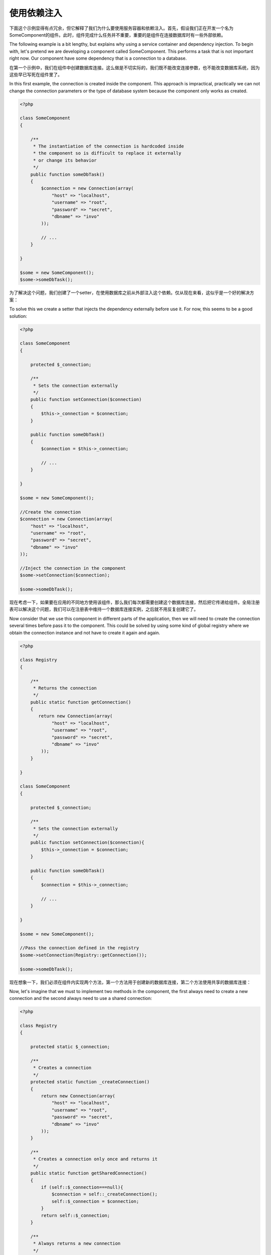 使用依赖注入
==========================
下面这个示例显得有点冗余，但它解释了我们为什么要使用服务容器和依赖注入。首先，假设我们正在开发一个名为SomeComponent的组件。此时，组件完成什么任务并不重要，重要的是组件在连接数据库时有一些外部依赖。

The following example is a bit lengthy, but explains why using a service container and dependency injection. To begin with, let's pretend we are developing a component called SomeComponent. This performs a task that is not important right now. Our component have some dependency that is a connection to a database.

在第一个示例中，我们在组件中创建数据库连接。这么做是不切实际的，我们既不能改变连接参数，也不能改变数据库系统，因为这些早已写死在组件里了。

In this first example, the connection is created inside the component. This approach is impractical, practically we can not change the connection parameters or the type of database system because the component only works as created.

.. code-block:: php

    <?php

    class SomeComponent
    {

        /**
         * The instantiation of the connection is hardcoded inside
         * the component so is difficult to replace it externally
         * or change its behavior
         */
        public function someDbTask()
        {
            $connection = new Connection(array(
                "host" => "localhost",
                "username" => "root",
                "password" => "secret",
                "dbname" => "invo"
            ));

            // ...
        }

    }

    $some = new SomeComponent();
    $some->someDbTask();

为了解决这个问题，我们创建了一个setter，在使用数据库之前从外部注入这个依赖。仅从现在来看，这似乎是一个好的解决方案：
    
To solve this we create a setter that injects the dependency externally before use it. For now, this seems to be a good solution:

.. code-block:: php

    <?php

    class SomeComponent
    {

        protected $_connection;

        /**
         * Sets the connection externally
         */
        public function setConnection($connection)
        {
            $this->_connection = $connection;
        }

        public function someDbTask()
        {
            $connection = $this->_connection;

            // ...
        }

    }

    $some = new SomeComponent();

    //Create the connection
    $connection = new Connection(array(
        "host" => "localhost",
        "username" => "root",
        "password" => "secret",
        "dbname" => "invo"
    ));

    //Inject the connection in the component
    $some->setConnection($connection);

    $some->someDbTask();

现在考虑一下，如果要在应用的不同地方使用该组件，那么我们每次都需要创建这个数据库连接，然后把它传递给组件。全局注册表可以解决这个问题，我们可以在注册表中维持一个数据库连接实例，之后就不用反复创建它了。
    
Now consider that we use this component in different parts of the application, then we will need to create the connection several times before pass it to the component. This could be solved by using some kind of global registry where we obtain the connection instance and not have to create it again and again.

.. code-block:: php

    <?php

    class Registry
    {

        /**
         * Returns the connection
         */
        public static function getConnection()
        {
           return new Connection(array(
                "host" => "localhost",
                "username" => "root",
                "password" => "secret",
                "dbname" => "invo"
            ));
        }

    }

    class SomeComponent
    {

        protected $_connection;

        /**
         * Sets the connection externally
         */
        public function setConnection($connection){
            $this->_connection = $connection;
        }

        public function someDbTask()
        {
            $connection = $this->_connection;

            // ...
        }

    }

    $some = new SomeComponent();

    //Pass the connection defined in the registry
    $some->setConnection(Registry::getConnection());

    $some->someDbTask();

现在想象一下，我们必须在组件内实现两个方法，第一个方法用于创建新的数据库连接，第二个方法使用共享的数据库连接：
    
Now, let's imagine that we must to implement two methods in the component, the first always need to create a new connection and the second always need to use a shared connection:

.. code-block:: php

    <?php

    class Registry
    {

        protected static $_connection;

        /**
         * Creates a connection
         */
        protected static function _createConnection()
        {
            return new Connection(array(
                "host" => "localhost",
                "username" => "root",
                "password" => "secret",
                "dbname" => "invo"
            ));
        }

        /**
         * Creates a connection only once and returns it
         */
        public static function getSharedConnection()
        {
            if (self::$_connection===null){
                $connection = self::_createConnection();
                self::$_connection = $connection;
            }
            return self::$_connection;
        }

        /**
         * Always returns a new connection
         */
        public static function getNewConnection()
        {
            return self::_createConnection();
        }

    }

    class SomeComponent
    {

        protected $_connection;

        /**
         * Sets the connection externally
         */
        public function setConnection($connection){
            $this->_connection = $connection;
        }

        /**
         * This method always needs the shared connection
         */
        public function someDbTask()
        {
            $connection = $this->_connection;

            // ...
        }

        /**
         * This method always needs a new connection
         */
        public function someOtherDbTask($connection)
        {

        }

    }

    $some = new SomeComponent();

    //This injects the shared connection
    $some->setConnection(Registry::getSharedConnection());

    $some->someDbTask();

    //Here, we always pass a new connection as parameter
    $some->someOtherDbTask(Registry::getConnection());

目前为止，我们已经见识到依赖注入是如何解决问题的。通过参数传递依赖，而不是在代码里面创建依赖，这么做可以让应用的各部分充分解耦，而且代码可维护性更高。
    
So far we have seen how dependency injection solved our problems. Passing dependencies as arguments instead of creating them internally in the code makes our application more maintainable and decoupled. However to long term, this form of dependency injection have some disadvantages.

如果该组件有很多依赖，我们要创建很多setter来传递依赖，或通过创建构造器通过参数传递，每次使用组件时都要额外创建依赖，使得代码不像预期的那样可维护：

For instance, if the component has many dependencies, we will need to create multiple setter arguments to pass the dependencies or create a constructor that pass them with many arguments, additionally create dependencies before use the component, every time, makes our code not maintainable as we would like:

.. code-block:: php

    <?php

    //Create the dependencies or retrieve them from the registry
    $connection = new Connection();
    $session = new Session();
    $fileSystem = new FileSystem();
    $filter = new Filter();
    $selector = new Selector();

    //Pass them as constructor parameters
    $some = new SomeComponent($connection, $session, $fileSystem, $filter, $selector);

    // ... or using setters

    $some->setConnection($connection);
    $some->setSession($session);
    $some->setFileSystem($fileSystem);
    $some->setFilter($filter);
    $some->setSelector($selector);

想想我们不得不在应用的许多地方创建这些对象。如果不再需要某些依赖，我们不得不找到每个注入该依赖的setter或构造器，并进行逐个修改删除。为了解决这个问题，我们使用全局注册表创建组件。但是，在创建对象之前，它新增了一个抽象层：
    
Think we had to create this object in many parts of our application. If you ever do not require any of the dependencies, we need to go everywhere to remove the parameter in the constructor or the setter where we injected the code. To solve this we return again to a global registry to create the component. However, it adds a new layer of abstraction before creating the object:

.. code-block:: php

    <?php

    class SomeComponent
    {

        // ...

        /**
         * Define a factory method to create SomeComponent instances injecting its dependencies
         */
        public static function factory()
        {

            $connection = new Connection();
            $session = new Session();
            $fileSystem = new FileSystem();
            $filter = new Filter();
            $selector = new Selector();

            return new self($connection, $session, $fileSystem, $filter, $selector);
        }

    }

这一刻，我们仿佛回到了开始的地方，我们又在组件内构建依赖！每一次我们继续寻找方法来解决这个问题。但似乎又会走向黑暗的深渊（糟糕的实践）。
    
One moment, we returned back to the beginning, we are building again the dependencies inside the component! We can move on and find out a way to solve this problem every time. But it seems that time and again we fall back into bad practices.

能找到一种实用又优雅的方式来解决这个问题吗？当然有，答案就是依赖容器。容器扮演全局注册表的角色。依赖容器就像一座桥梁一样帮助我们获得依赖，极大地减小了我们组件的复杂度：

A practical and elegant way to solve these problems is to use a container for dependencies. The containers act as the global registry that we saw earlier. Using the container for dependencies as a bridge to obtain the dependencies allows us to reduce the complexity of our component:

.. code-block:: php

    <?php

    class SomeComponent
    {

        protected $_di;

        public function __construct($di)
        {
            $this->_di = $di;
        }

        public function someDbTask()
        {

            // Get the connection service
            // Always returns a new connection
            $connection = $this->_di->get('db');

        }

        public function someOtherDbTask()
        {

            // Get a shared connection service,
            // this will return the same connection everytime
            $connection = $this->_di->getShared('db');

            //This method also requires a input filtering service
            $filter = $this->_db->get('filter');

        }

    }

    $di = new Phalcon\DI();

    //Register a "db" service in the container
    $di->set('db', function(){
        return new Connection(array(
            "host" => "localhost",
            "username" => "root",
            "password" => "secret",
            "dbname" => "invo"
        ));
    });

    //Register a "filter" service in the container
    $di->set('filter', function(){
        return new Filter();
    });

    //Register a "session" service in the container
    $di->set('session', function(){
        return new Session();
    });

    //Pass the service container as unique parameter
    $some = new SomeComponent($di);

    $some->someTask();

现在，组件便能在需要时轻易访问它所依赖的服务了。如果它不依赖某个服务，该服务甚至都不会初始化，这能极大节省资源。现在组件已经高解耦了。例如，我们可以更改数据库连接的创建方式，它们的行为或其他方面的改变，不会对给件造成任何影响。
    
The component now simply access the service it require when it needs it, if it does not requires a service, that is not even initialized saving resources. The component is now highly decoupled. For example, we can replace the manner in which connections are created, their behavior or any other aspect of them and that would not affect the component.

我们的方法
------------
Phalcon\\DI 是实现依赖注入服务的一个给件，它本身就是一个容器。

Phalcon\\DI is a component that implements Dependency Injection of services and it's itself a container for them.

由于Phalcon是高度解耦的，Phalcon\\DI 是集成框架不同组件必不可少的。开发者也能在应用中使用该组件注入依赖，管理不同类的全局实例。

Since Phalcon is highly decoupled, Phalcon\\DI is essential to integrate the different components of the framework. The developer can also use this component to inject dependencies and manage global instances of the different classes used in the application.

基本上，该组件实现了 `控制反转`_ 模式。使用依赖注入，对象不再使用setter或构造器接收依赖了，而是向依赖注入容器请求服务。这减小了整体复杂度，因为现在在组件中我们只有一种途径获取依赖关系。

Basically, this component implements the `Inversion of Control`_ pattern. Applying this, the objects do not receive their dependencies using setters or constructors, but requesting a service dependency injector. This reduces the overall complexity, since there is only one way to get the required dependencies within a component.

另外，这种模式增加了代码的可测试性，从而使其不易出错。

Additionally, this pattern increases testability in the code, thus making it less prone to errors.

在容器中注册服务
-------------------------------------
服务既可以是框架注册的，也可以是开发者注册的。当组件A依赖于组件B（或其实例）时，它可以从容器中请求组件B，而不是创建组件B的新实例。

Services can be registered by the framework itself or the developer. When a component A requires component B (or an instance of its class) to operate, it can request component B from the container, rather than creating a new instance component B.

这么做给我们带来很多好处：

This way of working gives us many advantages:

* 我们可以使用自己或第三方的组件代替当前组件。
* 我们可以完全控制对象初始化，在传递给组件之前，我们可以随心所欲设置对象。
* 我们可以用结构化和统一的方式获取组件的全局实例。


* We can replace a component by one created by ourselves or a third party one easily.
* We have full control of the object initialization, allowing us to set this objects as you need before delivery them to components.
* We can get global instances of components in a structured and unified way

注册服务的方式不只一种：

Services can be registered in several ways:

.. code-block:: php

    <?php

	//Create the Dependency Injector Container
	$di = new Phalcon\DI();

	//By its class name
	$di->set("request", 'Phalcon\Http\Request');

	//Using an anonymous function, the instance will lazy loaded
	$di->set("request", function(){
	    return new Phalcon\Http\Request();
	});

	//Registering directly an instance
	$di->set("request", new Phalcon\Http\Request());

	//Using an array definition
	$di->set("request", array(
	    "className" => 'Phalcon\Http\Request'
	));

在上面的示例中，当框架要获取（用户）请求数据时，它将会向容器请求'request'服务。反过来，容器将会返回所请求服务的一个实例。开发者在需要时可以替换这个组件。
    
In the above example, when the framework needs to access the request data, it will ask for the service identified as ‘request’ in the container. The container in turn will return an instance of the required service. A developer might eventually replace a component when he/she needs.

上面列出来的每种方法都可以设置或注册服务，但它们各有优缺点。具体使用哪种方法取决于开发者和实际需求。

Each of the methods (demonstrated in the above example) used to set/register a service has advantages and disadvantages. It is up to the developer and the particular requirements that will designate which one is used.

通过字符串设置服务是最简单的，但也最缺乏灵活性。通过数组设置服务提供了更多的灵活性，但使得代码看复杂。匿名函数在前两种方法上寻得一个平衡，不仅如此，使用它比我们预期的更具维护性。

Setting a service by a string is simple but lacks flexibility. Setting services using an array offers a lot more flexibility but makes the code more complicated. The lambda function is a good balance between the two but could lead to more maintenance than one would expect.

Phalcon\\DI 为它存储的每个服务提供延迟加载功能。除非开发者选择直接实例化对象然后再存储在容器中，任何通过数组、字符串等方式存储的对象都会被延迟加载，也即当被请求时才会被实例化。

Phalcon\\DI offers lazy loading for every service it stores. Unless the developer chooses to instantiate an object directly and store it in the container, any object stored in it (via array, string etc.) will be lazy loaded i.e. instantiated only when requested.

.. code-block:: php

    <?php

    //Register a service "db" with a class name and its parameters
    $di->set("db", array(
        "className" => "Phalcon\Db\Adapter\Pdo\Mysql",
        "parameters" => array(
              "parameter" => array(
                   "host" => "localhost",
                   "username" => "root",
                   "password" => "secret",
                   "dbname" => "blog"
              )
        )
    ));

    //Using an anonymous function
    $di->set("db", function(){
        return new Phalcon\Db\Adapter\Pdo\Mysql(array(
             "host" => "localhost",
             "username" => "root",
             "password" => "secret",
             "dbname" => "blog"
        ));
    });

上面两种服务注册产生的结果是一样的。但是如果有必要的话，数组定义允许修改服务参数：
    
Both service registrations above produce the same result. The array definition however, allows for alteration of the service parameters if needed:

.. code-block:: php

    <?php

    $di->setParameter("db", 0, array(
        "host" => "localhost",
        "username" => "root",
        "password" => "secret"
    ));

从容器中获得服务只需简单地调用"get"方法。一个新的服务实例将会被返回：
    
Obtaining a service from the container is a matter of simply calling the “get” method. A new instance of the service will be returned:

.. code-block:: php

    <?php $request = $di->get("request");

又或者通过魔术方法调用：
    
Or by calling through the magic method:

.. code-block:: php

    <?php

    $request = $di->getRequest();

Phalcon\\DI 还允许服务重用。如果要获取之前已经实例化的服务，可以使用getShared()方法。 特别是上面提到的 Phaclon\\Http\\Request 服务：
    
Phalcon\\DI also allows for services to be reusable. To get a service previously instantiated the getShared() method can be used. Specifically for the Phalcon\\Http\\Request example shown above:

.. code-block:: php

    <?php

    $request = $di->getShared("request");

在"get"方法中添加数组参数，可以把参数传递给类构造器：
    
Arguments can be passed to the constructor by adding an array parameter to the method "get":

.. code-block:: php

    <?php

    $component = $di->get("MyComponent", array("some-parameter", "other"))

工厂默认DI
------------------
尽管Phalcon的高解耦特性给我们提供了很大的自由度和灵活性，也许我们只想简单地把它当作一个全功能框架。为了实现这一目标，框架提供了 Phalcon\\DI 的一个变种，叫 Phaclon\\DI\\FactoryDefault。这个类会自动地注册框架的相应服务，从而使其成为全功能框架。

Although the decoupled character of Phalcon offers us great freedom and flexibility, maybe we just simply want to use it as a full-stack framework. To achieve this, the framework provides a variant of Phalcon\\DI called Phalcon\\DI\\FactoryDefault. This class automatically registers the appropriate services bundled with the framework to act as full-stack.

.. code-block:: php

    <?php $di = new Phalcon\DI\FactoryDefault();

服务名称约定
------------------------
尽管你可以用你想要的名称注册服务。 Phaclon 有一系列服务名称约定，好让你在需要它们的时候能获取正确的服务。

Although you can register services with the names you want. Phalcon has a seriers of service naming conventions that allow it to get the right services when you need it requires them.

+----------------+---------------------------------------------+-----------------------------------------------------------------------------------------+
| Service Name   | Description                                 | Default                                                                                 |
+================+=============================================+=========================================================================================+
| dispatcher     | Controllers Dispatching Service             | :doc:`Phalcon\\Mvc\\Dispatcher <../api/Phalcon_Mvc_Dispatcher>`                         |
+----------------+---------------------------------------------+-----------------------------------------------------------------------------------------+
| router         | Routing Service                             | :doc:`Phalcon\\Mvc\\Router <../api/Phalcon_Mvc_Router>`                                 |
+----------------+---------------------------------------------+-----------------------------------------------------------------------------------------+
| url            | URL Generator Service                       | :doc:`Phalcon\\Mvc\\Url <../api/Phalcon_Mvc_Url>`                                       |
+----------------+---------------------------------------------+-----------------------------------------------------------------------------------------+
| request        | HTTP Request Environment Service            | :doc:`Phalcon\\Http\\Request <../api/Phalcon_Http_Request>`                             |
+----------------+---------------------------------------------+-----------------------------------------------------------------------------------------+
| response       | HTTP Response Environment Service           | :doc:`Phalcon\\Http\\Response <../api/Phalcon_Http_Response>`                           |
+----------------+---------------------------------------------+-----------------------------------------------------------------------------------------+
| filter         | Input Filtering Service                     | :doc:`Phalcon\\Filter <../api/Phalcon_Filter>`                                          |
+----------------+---------------------------------------------+-----------------------------------------------------------------------------------------+
| flash          | Flash Messaging Service                     | :doc:`Phalcon\\Flash\\Direct <../api/Phalcon_Flash_Direct>`                             |
+----------------+---------------------------------------------+-----------------------------------------------------------------------------------------+
| session        | Session Service                             | :doc:`Phalcon\\Session\\Adapter\\Files <../api/Phalcon_Session_Adapter_Files>`          |
+----------------+---------------------------------------------+-----------------------------------------------------------------------------------------+
| eventsManager  | Events Management Service                   | :doc:`Phalcon\\Events\\Manager <../api/Phalcon_Events_Manager>`                         |
+----------------+---------------------------------------------+-----------------------------------------------------------------------------------------+
| db             | Low-Level Database Connection Service       | :doc:`Phalcon\\Db <../api/Phalcon_Db>`                                                  |
+----------------+---------------------------------------------+-----------------------------------------------------------------------------------------+
| modelsManager  | Models Management Service                   | :doc:`Phalcon\\Mvc\\Model\\Manager <../api/Phalcon_Mvc_Model_Manager>`                  |
+----------------+---------------------------------------------+-----------------------------------------------------------------------------------------+
| modelsMetadata | Models Meta-Data Service                    | :doc:`Phalcon\\Mvc\\Model\\MetaData\\Memory <../api/Phalcon_Mvc_Model_MetaData_Memory>` |
+----------------+---------------------------------------------+-----------------------------------------------------------------------------------------+

通过服务容器实例化类
------------------------------------------------
当你向服务容器请求服务时，如果它无法找到该服务，它会尝试加载相同名称的类。通过这种行为，我们可以通过简单地注册一个相同名称的服务来取代任何类：

When you request a service to the services container, if it can't find out a service with the same name it'll try to load a class with the same name. With this behavior we can replace any class by another simply by registering a service with its name:

.. code-block:: php

    <?php

    //Register a controller as a service
    $di->set('IndexController', function() {
        $component = new Component();
        return $component;
    });

    //Register a controller as a service
    $di->set('MyOtherComponent', function() {
        //Actually returns another component
        $component = new AnotherComponent();
        return $component;
    });

    //Create a instance via the services container
    $myComponent = $di->get('MyOtherComponent');

我们可以利用这一点，总是通过服务容器实例化类，即使你没有把它们注册为服务。DI 将会退化为一个类自动加载器，并最终加载该类。
    
You can take advantage of this, always instantiating your classes via the services container (even if they aren't registered as services). The DI will fallback to a valid autoloader to finally load the class.


.. _`控制反转`: http://en.wikipedia.org/wiki/Inversion_of_control
.. _`Inversion of Control`: http://en.wikipedia.org/wiki/Inversion_of_control
